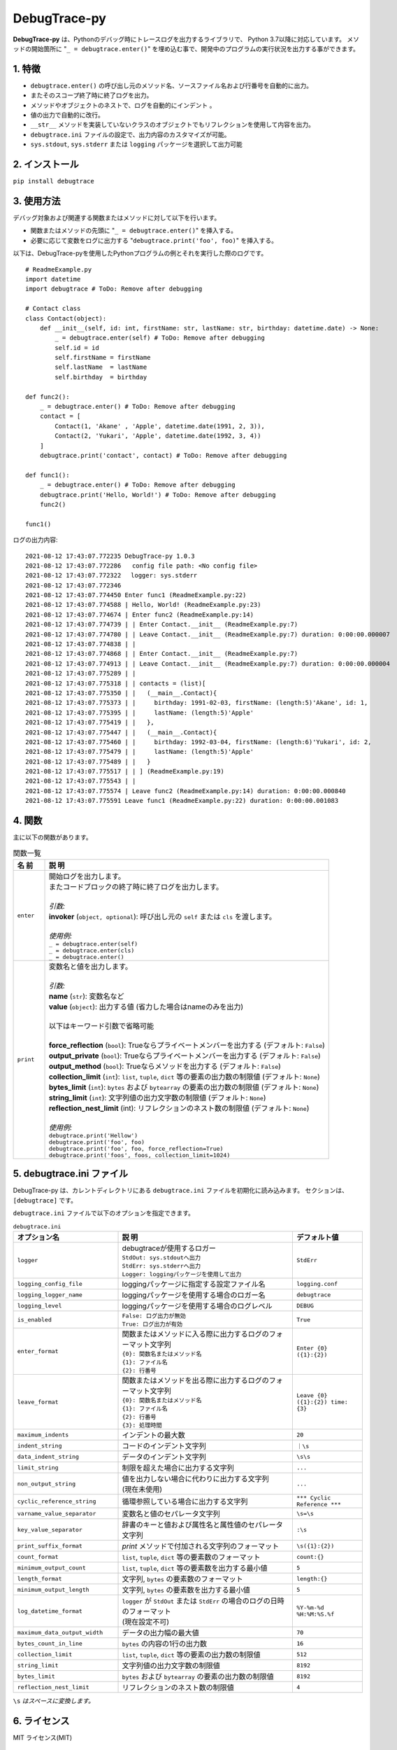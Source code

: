 #############
DebugTrace-py
#############

**DebugTrace-py** は、Pythonのデバッグ時にトレースログを出力するライブラリで、 Python 3.7以降に対応しています。
メソッドの開始箇所に "``_ = debugtrace.enter()``" を埋め込む事で、開発中のプログラムの実行状況を出力する事ができます。

1. 特徴
=======

* ``debugtrace.enter()`` の呼び出し元のメソッド名、ソースファイル名および行番号を自動的に出力。
* またそのスコープ終了時に終了ログを出力。
* メソッドやオブジェクトのネストで、ログを自動的にインデント 。
* 値の出力で自動的に改行。
* ``__str__`` メソッドを実装していないクラスのオブジェクトでもリフレクションを使用して内容を出力。
* ``debugtrace.ini`` ファイルの設定で、出力内容のカスタマイズが可能。
* ``sys.stdout``, ``sys.stderr`` または ``logging`` パッケージを選択して出力可能

2. インストール
===============

``pip install debugtrace``

3. 使用方法
===========

デバッグ対象および関連する関数またはメソッドに対して以下を行います。

* 関数またはメソッドの先頭に "``_ = debugtrace.enter()``" を挿入する。
* 必要に応じて変数をログに出力する "``debugtrace.print('foo', foo)``" を挿入する。

以下は、DebugTrace-pyを使用したPythonプログラムの例とそれを実行した際のログです。

::

    # ReadmeExample.py
    import datetime
    import debugtrace # ToDo: Remove after debugging

    # Contact class
    class Contact(object):
        def __init__(self, id: int, firstName: str, lastName: str, birthday: datetime.date) -> None:
            _ = debugtrace.enter(self) # ToDo: Remove after debugging
            self.id = id
            self.firstName = firstName
            self.lastName  = lastName
            self.birthday  = birthday

    def func2():
        _ = debugtrace.enter() # ToDo: Remove after debugging
        contact = [
            Contact(1, 'Akane' , 'Apple', datetime.date(1991, 2, 3)),
            Contact(2, 'Yukari', 'Apple', datetime.date(1992, 3, 4))
        ]
        debugtrace.print('contact', contact) # ToDo: Remove after debugging

    def func1():
        _ = debugtrace.enter() # ToDo: Remove after debugging
        debugtrace.print('Hello, World!') # ToDo: Remove after debugging
        func2()

    func1()

ログの出力内容:
::

    2021-08-12 17:43:07.772235 DebugTrace-py 1.0.3
    2021-08-12 17:43:07.772286   config file path: <No config file>
    2021-08-12 17:43:07.772322 　logger: sys.stderr
    2021-08-12 17:43:07.772346 
    2021-08-12 17:43:07.774450 Enter func1 (ReadmeExample.py:22)
    2021-08-12 17:43:07.774588 | Hello, World! (ReadmeExample.py:23)
    2021-08-12 17:43:07.774674 | Enter func2 (ReadmeExample.py:14)
    2021-08-12 17:43:07.774739 | | Enter Contact.__init__ (ReadmeExample.py:7)
    2021-08-12 17:43:07.774780 | | Leave Contact.__init__ (ReadmeExample.py:7) duration: 0:00:00.000007
    2021-08-12 17:43:07.774838 | | 
    2021-08-12 17:43:07.774868 | | Enter Contact.__init__ (ReadmeExample.py:7)
    2021-08-12 17:43:07.774913 | | Leave Contact.__init__ (ReadmeExample.py:7) duration: 0:00:00.000004
    2021-08-12 17:43:07.775289 | | 
    2021-08-12 17:43:07.775318 | | contacts = (list)[
    2021-08-12 17:43:07.775350 | |   (__main__.Contact){
    2021-08-12 17:43:07.775373 | |     birthday: 1991-02-03, firstName: (length:5)'Akane', id: 1,
    2021-08-12 17:43:07.775395 | |     lastName: (length:5)'Apple'
    2021-08-12 17:43:07.775419 | |   },
    2021-08-12 17:43:07.775447 | |   (__main__.Contact){
    2021-08-12 17:43:07.775460 | |     birthday: 1992-03-04, firstName: (length:6)'Yukari', id: 2,
    2021-08-12 17:43:07.775479 | |     lastName: (length:5)'Apple'
    2021-08-12 17:43:07.775489 | |   }
    2021-08-12 17:43:07.775517 | | ] (ReadmeExample.py:19)
    2021-08-12 17:43:07.775543 | | 
    2021-08-12 17:43:07.775574 | Leave func2 (ReadmeExample.py:14) duration: 0:00:00.000840
    2021-08-12 17:43:07.775591 Leave func1 (ReadmeExample.py:22) duration: 0:00:00.001083

4. 関数
=========================

主に以下の関数があります。

.. list-table:: 関数一覧
    :widths: 10, 90
    :header-rows: 1

    * - 名 前
      - 説 明
    * - ``enter``
      - | 開始ログを出力します。
        | またコードブロックの終了時に終了ログを出力します。
        |
        | *引数:*
        | **invoker** (``object, optional``): 呼び出し元の ``self`` または ``cls`` を渡します。
        |
        | *使用例:*
        | ``_ = debugtrace.enter(self)``
        | ``_ = debugtrace.enter(cls)``
        | ``_ = debugtrace.enter()``
    * - ``print``
      - | 変数名と値を出力します。
        |
        | *引数:*
        | **name** (``str``): 変数名など
        | **value** (``object``): 出力する値 (省力した場合はnameのみを出力)
        |
        | 以下はキーワード引数で省略可能
        |
        | **force_reflection** (``bool``): Trueならプライベートメンバーを出力する (デフォルト: ``False``)
        | **output_private** (``bool``): Trueならプライベートメンバーを出力する (デフォルト: ``False``)
        | **output_method** (``bool``): Trueならメソッドを出力する (デフォルト: ``False``)
        | **collection_limit** (``int``): ``list``, ``tuple``, ``dict`` 等の要素の出力数の制限値 (デフォルト: ``None``)
        | **bytes_limit** (``int``): ``bytes`` および ``bytearray`` の要素の出力数の制限値 (デフォルト: ``None``)
        | **string_limit** (``int``): 文字列値の出力文字数の制限値 (デフォルト: ``None``)
        | **reflection_nest_limit** (int): リフレクションのネスト数の制限値 (デフォルト: ``None``)
        |
        | *使用例:*
        | ``debugtrace.print('Hellow')``
        | ``debugtrace.print('foo', foo)``
        | ``debugtrace.print('foo', foo, force_reflection=True)``
        | ``debugtrace.print('foos', foos, collection_limit=1024)``


5. **debugtrace.ini** ファイル
====================================================

DebugTrace-py は、カレントディレクトリにある ``debugtrace.ini`` ファイルを初期化に読み込みます。
セクションは、``[debugtrace]`` です。

``debugtrace.ini`` ファイルで以下のオプションを指定できます。

.. list-table:: ``debugtrace.ini``
    :widths: 30, 50, 20
    :header-rows: 1

    * - オプション名
      - 説 明
      - デフォルト値
    * - ``logger``
      - | debugtraceが使用するロガー
        | ``StdOut: sys.stdoutへ出力``
        | ``StdErr: sys.stderrへ出力``
        | ``Logger: loggingパッケージを使用して出力``
      - ``StdErr``
    * - ``logging_config_file``
      - loggingパッケージに指定する設定ファイル名
      - ``logging.conf``
    * - ``logging_logger_name``
      - loggingパッケージを使用する場合のロガー名
      - ``debugtrace``
    * - ``logging_level``
      - loggingパッケージを使用する場合のログレベル
      - ``DEBUG``
    * - ``is_enabled``
      - | ``False: ログ出力が無効``
        | ``True: ログ出力が有効``
      - ``True``
    * - ``enter_format``
      - | 関数またはメソッドに入る際に出力するログのフォーマット文字列
        | ``{0}: 関数名またはメソッド名``
        | ``{1}: ファイル名``
        | ``{2}: 行番号``
      - ``Enter {0} ({1}:{2})``
    * - ``leave_format``
      - | 関数またはメソッドを出る際に出力するログのフォーマット文字列
        | ``{0}: 関数名またはメソッド名``
        | ``{1}: ファイル名``
        | ``{2}: 行番号``
        | ``{3}: 処理時間``
      - ``Leave {0} ({1}:{2}) time: {3}``
    * - ``maximum_indents``
      - インデントの最大数
      - ``20``
    * - ``indent_string``
      - コードのインデント文字列
      - ``｜\s``
    * - ``data_indent_string``
      - データのインデント文字列
      - ``\s\s``
    * - ``limit_string``
      - 制限を超えた場合に出力する文字列
      - ``...``
    * - ``non_output_string``
      - | 値を出力しない場合に代わりに出力する文字列
        | (現在未使用)
      - ``...``
    * - ``cyclic_reference_string``
      - 循環参照している場合に出力する文字列
      - ``*** Cyclic Reference ***``
    * - ``varname_value_separator``
      - 変数名と値のセパレータ文字列
      - ``\s=\s``
    * - ``key_value_separator``
      - 辞書のキーと値および属性名と属性値のセパレータ文字列
      - ``:\s``
    * - ``print_suffix_format``
      - `print` メソッドで付加される文字列のフォーマット
      - ``\s({1}:{2})``
    * - ``count_format``
      - ``list``, ``tuple``, ``dict`` 等の要素数のフォーマット
      - ``count:{}``
    * - ``minimum_output_count``
      - ``list``, ``tuple``, ``dict`` 等の要素数を出力する最小値
      - ``5``
    * - ``length_format``
      - 文字列, ``bytes`` の要素数のフォーマット
      - ``length:{}``
    * - ``minimum_output_length``
      - 文字列, ``bytes`` の要素数を出力する最小値
      - ``5``
    * - ``log_datetime_format``
      - | ``logger`` が ``StdOut`` または ``StdErr`` の場合のログの日時のフォーマット
        | (現在設定不可)
      - ``%Y-%m-%d %H:%M:%S.%f``
    * - ``maximum_data_output_width``
      - データの出力幅の最大値
      - ``70``
    * - ``bytes_count_in_line``
      - ``bytes`` の内容の1行の出力数
      - ``16``
    * - ``collection_limit``
      - ``list``, ``tuple``, ``dict`` 等の要素の出力数の制限値
      - ``512``
    * - ``string_limit``
      - 文字列値の出力文字数の制限値
      - ``8192``
    * - ``bytes_limit``
      - ``bytes`` および ``bytearray`` の要素の出力数の制限値
      - ``8192``
    * - ``reflection_nest_limit``
      - リフレクションのネスト数の制限値
      - ``4``

``\s`` *はスペースに変換します。*

6. ライセンス
=============

MIT ライセンス(MIT)

7. リリースノート
==================

``DebugTrace-py 1.0.3 - 2021-08-12``
------------------------------------

* データ出力の改行処理を改善

``DebugTrace-py 1.0.2 - 2020-11-29``
------------------------------------

* 開始時のメッセージの変更 (``'DebugTrace-py ...'`` <- ``'DebugTrace-python ...'``)

``DebugTrace-py 1.0.1 - 2020-07-19``
------------------------------------

* データ出力の改行処理を改善

``DebugTrace-py 1.0.0 - 2020-05-26``
------------------------------------

* 最初のリリース

*(C) 2020 Masato Kokubo*
